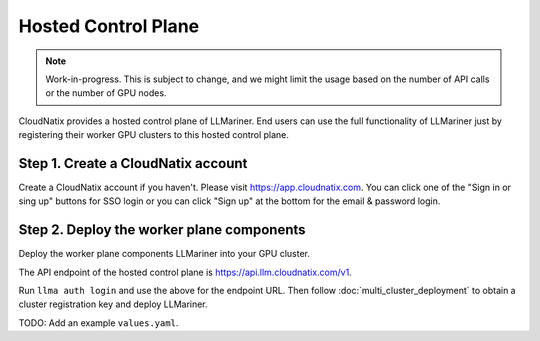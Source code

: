 Hosted Control Plane
====================

.. note::

   Work-in-progress. This is subject to change, and we might limit the usage based on the number of API calls
   or the number of GPU nodes.

CloudNatix provides a hosted control plane of LLMariner. End users can
use the full functionality of LLMariner just by registering their worker GPU clusters
to this hosted control plane.

Step 1. Create a CloudNatix account
^^^^^^^^^^^^^^^^^^^^^^^^^^^^^^^^^^^

Create a CloudNatix account if you haven't. Please visit
https://app.cloudnatix.com. You can click one of the "Sign in or sing
up" buttons for SSO login or you can click "Sign up" at the bottom for
the email & password login.


Step 2. Deploy the worker plane components
^^^^^^^^^^^^^^^^^^^^^^^^^^^^^^^^^^^^^^^^^^

Deploy the worker plane components LLMariner into your GPU cluster.

The API endpoint of the hosted control plane is https://api.llm.cloudnatix.com/v1.

Run ``llma auth login`` and use the above for the endpoint URL. Then follow :doc:`multi_cluster_deployment`
to obtain a cluster registration key and deploy LLMariner.

TODO: Add an example ``values.yaml``.
